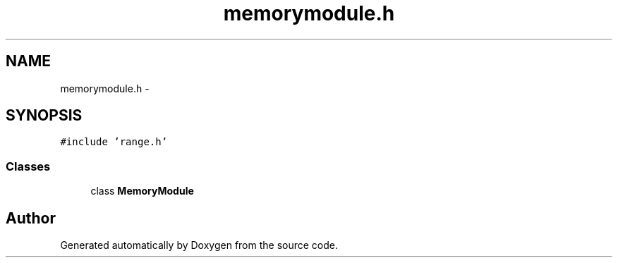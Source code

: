 .TH "memorymodule.h" 3 "18 Dec 2013" "Doxygen" \" -*- nroff -*-
.ad l
.nh
.SH NAME
memorymodule.h \- 
.SH SYNOPSIS
.br
.PP
\fC#include 'range.h'\fP
.br

.SS "Classes"

.in +1c
.ti -1c
.RI "class \fBMemoryModule\fP"
.br
.in -1c
.SH "Author"
.PP 
Generated automatically by Doxygen from the source code.
